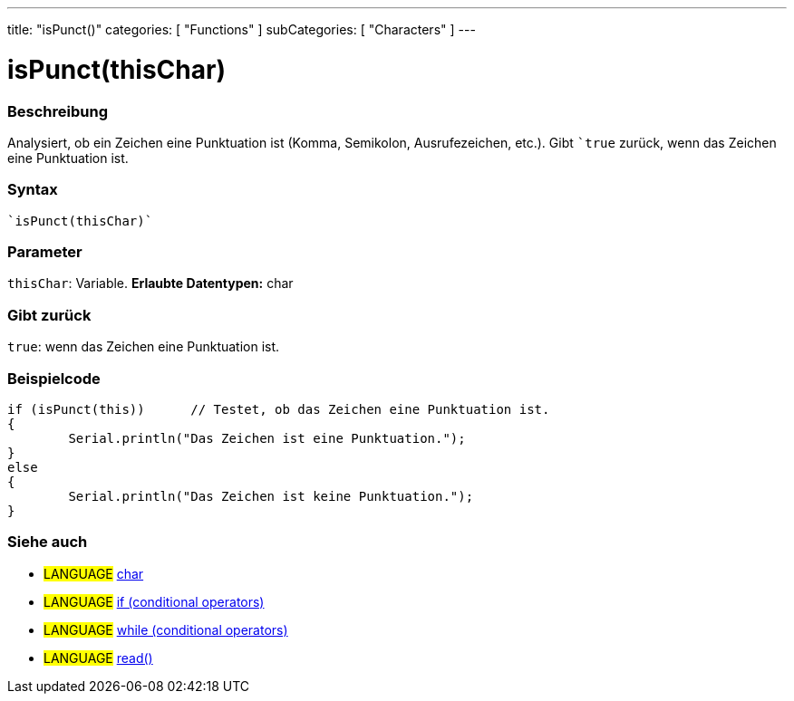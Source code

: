 ---
title: "isPunct()"
categories: [ "Functions" ]
subCategories: [ "Characters" ]
---





= isPunct(thisChar)


// OVERVIEW SECTION STARTS
[#overview]
--

[float]
=== Beschreibung
Analysiert, ob ein Zeichen eine Punktuation ist (Komma, Semikolon, Ausrufezeichen, etc.). Gibt ```true`` zurück, wenn das Zeichen eine Punktuation ist.
[%hardbreaks]


[float]
=== Syntax
[source,arduino]
----
`isPunct(thisChar)`
----

[float]
=== Parameter
`thisChar`: Variable. *Erlaubte Datentypen:* char

[float]
=== Gibt zurück
`true`: wenn das Zeichen eine Punktuation ist.
--
// OVERVIEW SECTION ENDS



// HOW TO USE SECTION STARTS
[#howtouse]
--

[float]
=== Beispielcode

[source,arduino]
----
if (isPunct(this))      // Testet, ob das Zeichen eine Punktuation ist.
{
	Serial.println("Das Zeichen ist eine Punktuation.");
}
else
{
	Serial.println("Das Zeichen ist keine Punktuation.");
}

----

--
// HOW TO USE SECTION ENDS


// SEE ALSO SECTION
[#see_also]
--

[float]
=== Siehe auch

[role="language"]
* #LANGUAGE#  link:../../../variables/data-types/char[char]
* #LANGUAGE#  link:../../../structure/control-structure/if[if (conditional operators)]
* #LANGUAGE#  link:../../../structure/control-structure/while[while (conditional operators)]
* #LANGUAGE# link:../../communication/serial/read[read()]

--
// SEE ALSO SECTION ENDS
